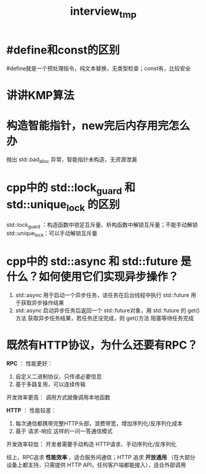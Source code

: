 :PROPERTIES:
:ID:       3a8cabb7-16a4-4502-b218-6070225354f2
:END:
#+title: interview_tmp
#+filetags: other

* #define和const的区别
:PROPERTIES:
:ID:       575e6016-559a-4b72-90bc-55919d01ad40
:END:
#define就是一个预处理指令，纯文本替换，无类型检查；const有，比较安全

* 讲讲KMP算法
:PROPERTIES:
:ID:       533827ef-6e6d-4dd0-a1eb-18da3499bc8e
:END:

* 构造智能指针，new完后内存用完怎么办
:PROPERTIES:
:ID:       8d03dee2-b89b-4517-bf36-541d72b3bfd7
:END:
抛出 std::bad_alloc 异常，智能指针未构造，无资源泄漏
# ？ nothrow版本返回 nullptr，智能指针接管 nullptr，智能指针析构，无资源泄漏

* cpp中的 std::lock_guard 和 std::unique_lock 的区别
:PROPERTIES:
:ID:       4dddcd08-6f69-4118-bd30-cd3383face83
:END:
std::lock_guard ：构造函数中锁定互斥量、析构函数中解锁互斥量；不能手动解锁
std::unique_lock：可以手动解锁互斥量

* cpp中的 std::async 和 std::future 是什么？如何使用它们实现异步操作？
:PROPERTIES:
:ID:       6aeca3bf-1e7b-4d78-bf43-2000dc5da059
:END:
1. std::async 用于启动一个异步任务，该任务在后台线程中执行
   std::future 用于获取异步操作结果
2. std::async 启动异步任务后返回一个 std::future对象，用 std::future 的 get()方法 获取异步任务结果，若任务还没完成，则 get()方法 阻塞等待任务完成

* 既然有HTTP协议，为什么还要有RPC？
:PROPERTIES:
:ID:       721b00cb-86b9-4c01-b8d9-05f5db32a4d2
:END:
*RPC* ：
性能更好：
1. 自定义二进制协议，只传递必要信息
2. 基于多路复用，可以连续传输

开发效率更高：
调用方式就像调用本地函数


*HTTP* ：
性能较差：
1. 每次通信都携带完整HTTP头部，浪费带宽，增加序列化/反序列化成本
2. 基于 请求-响应 这样的一问一答通信模式

开发效率较低：
开发者需要手动构造 HTTP请求、手动序列化/反序列化


综上，RPC追求 *性能效率* ，适合服务间通信；HTTP 追求 *开放通用* （在大部分设备上都支持，只需提供 HTTP API，任何客户端都能接入），适合外部调用
